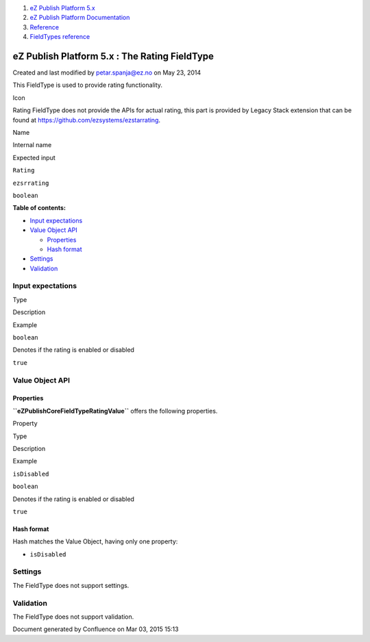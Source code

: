 #. `eZ Publish Platform 5.x <index.html>`__
#. `eZ Publish Platform
   Documentation <eZ-Publish-Platform-Documentation_1114149.html>`__
#. `Reference <Reference_10158191.html>`__
#. `FieldTypes reference <FieldTypes-reference_10158198.html>`__

eZ Publish Platform 5.x : The Rating FieldType
==============================================

Created and last modified by petar.spanja@ez.no on May 23, 2014

This FieldType is used to provide rating functionality.

Icon

Rating FieldType does not provide the APIs for actual rating, this part
is provided by Legacy Stack extension that can be found at
`https://github.com/ezsystems/ezstarrating <https://github.com/ezsystems/ezstarrating>`__.

Name

Internal name

Expected input

``Rating``

``ezsrrating``

``boolean``

**Table of contents:**

-  `Input expectations <#TheRatingFieldType-Inputexpectations>`__
-  `Value Object API <#TheRatingFieldType-ValueObjectAPI>`__

   -  `Properties <#TheRatingFieldType-Properties>`__
   -  `Hash format <#TheRatingFieldType-Hashformat>`__

-  `Settings <#TheRatingFieldType-Settings>`__
-  `Validation <#TheRatingFieldType-Validation>`__

Input expectations
------------------

Type

Description

Example

``boolean``

Denotes if the rating is enabled or disabled

``true``

Value Object API
----------------

Properties
~~~~~~~~~~

**``eZ\Publish\Core\FieldType\Rating\Value``** offers the following
properties.

Property

Type

Description

Example

``isDisabled``

``boolean``

Denotes if the rating is enabled or disabled

``true``

Hash format
~~~~~~~~~~~

Hash matches the Value Object, having only one property:

-  ``isDisabled``

Settings
--------

The FieldType does not support settings.

Validation
----------

The FieldType does not support validation.

Document generated by Confluence on Mar 03, 2015 15:13

